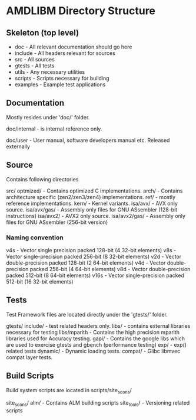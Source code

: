 * AMDLIBM Directory Structure

** Skeleton (top level)

- doc - All relevant documentation should go here
- include - All headers relevant for sources
- src - All sources
- gtests - All tests
- utils - Any necessary utilities
- scripts - Scripts necessary for building
- examples - Example test applications

** Documentation

Mostly resides under 'doc/' folder.

doc/internal - is internal reference only.

doc/user - User manual, software developers manual etc. Released externally

** Source

Contains following directories

src/
   optmized/          - Contains optimized C implementations.
   arch/              - Contains architecture specific (zen2/zen3/zen4) implementations.
   ref/               - mostly reference implementations.
   kern/              - Kernel variants.
   isa/avx/           - AVX only source.
   isa/avx/gas/       - Assembly only files for GNU ASsembler (128-bit instructions)
   isa/avx2/          - AVX2 only source.
   isa/avx2/gas/      - Assembly only files for GNU ASsembler (256-bit version)

*** Naming convention
v4s - Vector single precision packed 128-bit (4 32-bit elements)
v8s - Vector single-precision packed 256-bit (8 32-bit elements)
v2d - Vector double-precision packed 128-bit (2 64-bit elements)
v4d - Vector double-precision packed 256-bit (4 64-bit elements)
v8d - Vector double-precision packed 512-bit (8 64-bit elements)
v16s - Vector single-precision packed 512-bit (16 32-bit elements)

** Tests

Test Framework files are located directly under the 'gtests/' folder.

gtests/
     include/      - test related headers only.
     libs/         - contains external libraries necessary for testing
     libs/mparith  - Contains the high precision mparith libraries used for Accuracy testing.
     gapi/         - Contains the google libs which are used to exercise gtests and gbench (performance testing)
     exp/          - exp() related tests
     dynamic/      - Dynamic loading tests.
     compat/       - Glibc libmvec compat layer tests.

** Build Scripts

Build system scripts are located in scripts/site_scons/

site_scons/
    alm/       - Contains ALM building scripts
    site_tools/ - Versioning related scripts

